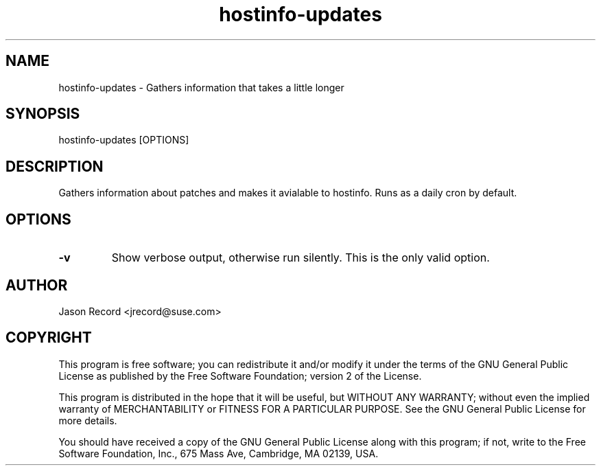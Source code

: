 .TH hostinfo-updates "8" "12 Feb 2014" "hostinfo-updates" "Support Utilities Manual"
.SH NAME
hostinfo-updates - Gathers information that takes a little longer
.SH SYNOPSIS
hostinfo-updates [OPTIONS]
.SH DESCRIPTION
Gathers information about patches and makes it avialable to hostinfo. Runs as a daily cron by default.
.SH OPTIONS
.TP
\fB-v\fR
Show verbose output, otherwise run silently. This is the only valid option.
.SH AUTHOR
Jason Record <jrecord@suse.com>
.SH COPYRIGHT
This program is free software; you can redistribute it and/or modify
it under the terms of the GNU General Public License as published by
the Free Software Foundation; version 2 of the License.

This program is distributed in the hope that it will be useful,
but WITHOUT ANY WARRANTY; without even the implied warranty of
MERCHANTABILITY or FITNESS FOR A PARTICULAR PURPOSE.  See the
GNU General Public License for more details.

You should have received a copy of the GNU General Public License
along with this program; if not, write to the Free Software
Foundation, Inc., 675 Mass Ave, Cambridge, MA 02139, USA.
